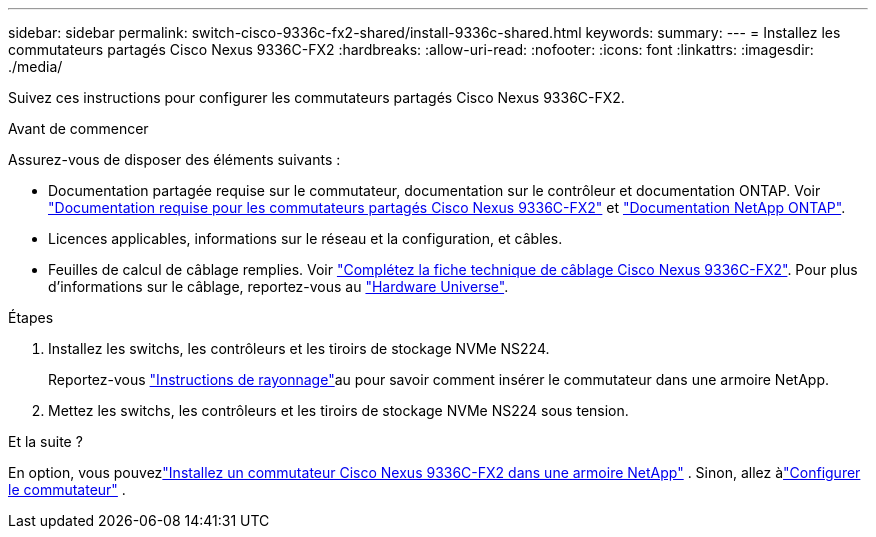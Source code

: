 ---
sidebar: sidebar 
permalink: switch-cisco-9336c-fx2-shared/install-9336c-shared.html 
keywords:  
summary:  
---
= Installez les commutateurs partagés Cisco Nexus 9336C-FX2
:hardbreaks:
:allow-uri-read: 
:nofooter: 
:icons: font
:linkattrs: 
:imagesdir: ./media/


[role="lead"]
Suivez ces instructions pour configurer les commutateurs partagés Cisco Nexus 9336C-FX2.

.Avant de commencer
Assurez-vous de disposer des éléments suivants :

* Documentation partagée requise sur le commutateur, documentation sur le contrôleur et documentation ONTAP. Voir link:required-documentation-9336c-shared.html["Documentation requise pour les commutateurs partagés Cisco Nexus 9336C-FX2"] et https://docs.netapp.com/us-en/ontap/index.html["Documentation NetApp ONTAP"^].
* Licences applicables, informations sur le réseau et la configuration, et câbles.
* Feuilles de calcul de câblage remplies. Voir link:cable-9336c-shared.html["Complétez la fiche technique de câblage Cisco Nexus 9336C-FX2"]. Pour plus d'informations sur le câblage, reportez-vous au https://hwu.netapp.com["Hardware Universe"].


.Étapes
. Installez les switchs, les contrôleurs et les tiroirs de stockage NVMe NS224.
+
Reportez-vous link:../switch-cisco-9336c-fx2/install-switch-and-passthrough-panel-9336c-cluster.html["Instructions de rayonnage"]au pour savoir comment insérer le commutateur dans une armoire NetApp.

. Mettez les switchs, les contrôleurs et les tiroirs de stockage NVMe NS224 sous tension.


.Et la suite ?
En option, vous pouvezlink:install-switch-and-passthrough-panel-9336c-shared.html["Installez un commutateur Cisco Nexus 9336C-FX2 dans une armoire NetApp"] .  Sinon, allez àlink:setup-and-configure-9336c-shared.html["Configurer le commutateur"] .
